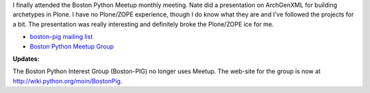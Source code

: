 .. title: Boston PIG 5-12-2005
.. slug: boston-python-group-2005-05-12
.. date: 2005-05-12 23:16:54
.. tags: pig

I finally attended the Boston Python Meetup monthly meeting.  Nate
did a presentation on ArchGenXML for building archetypes in Plone.
I have no Plone/ZOPE experience, though I do know what they are and
I've followed the projects for a bit.  The presentation was really
interesting and definitely broke the Plone/ZOPE ice for me.

* `boston-pig mailing list <http://wingware.com/mailman/listinfo/boston-pig>`_
* `Boston Python Meetup Group <http://python.meetup.com/48/>`_

**Updates:**

The Boston Python Interest Group (Boston-PIG) no longer uses Meetup.
The web-site for the group is now at
`<http://wiki.python.org/moin/BostonPig>`_.
